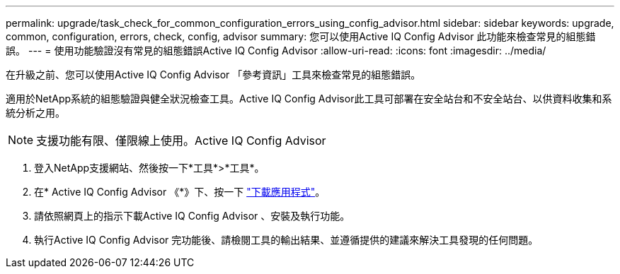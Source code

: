 ---
permalink: upgrade/task_check_for_common_configuration_errors_using_config_advisor.html 
sidebar: sidebar 
keywords: upgrade, common, configuration, errors, check, config, advisor 
summary: 您可以使用Active IQ Config Advisor 此功能來檢查常見的組態錯誤。 
---
= 使用功能驗證沒有常見的組態錯誤Active IQ Config Advisor
:allow-uri-read: 
:icons: font
:imagesdir: ../media/


[role="lead"]
在升級之前、您可以使用Active IQ Config Advisor 「參考資訊」工具來檢查常見的組態錯誤。

適用於NetApp系統的組態驗證與健全狀況檢查工具。Active IQ Config Advisor此工具可部署在安全站台和不安全站台、以供資料收集和系統分析之用。


NOTE: 支援功能有限、僅限線上使用。Active IQ Config Advisor

. 登入NetApp支援網站、然後按一下*工具*>*工具*。
. 在* Active IQ Config Advisor 《*》下、按一下 https://mysupport.netapp.com/site/tools/tool-eula/activeiq-configadvisor["下載應用程式"^]。
. 請依照網頁上的指示下載Active IQ Config Advisor 、安裝及執行功能。
. 執行Active IQ Config Advisor 完功能後、請檢閱工具的輸出結果、並遵循提供的建議來解決工具發現的任何問題。

